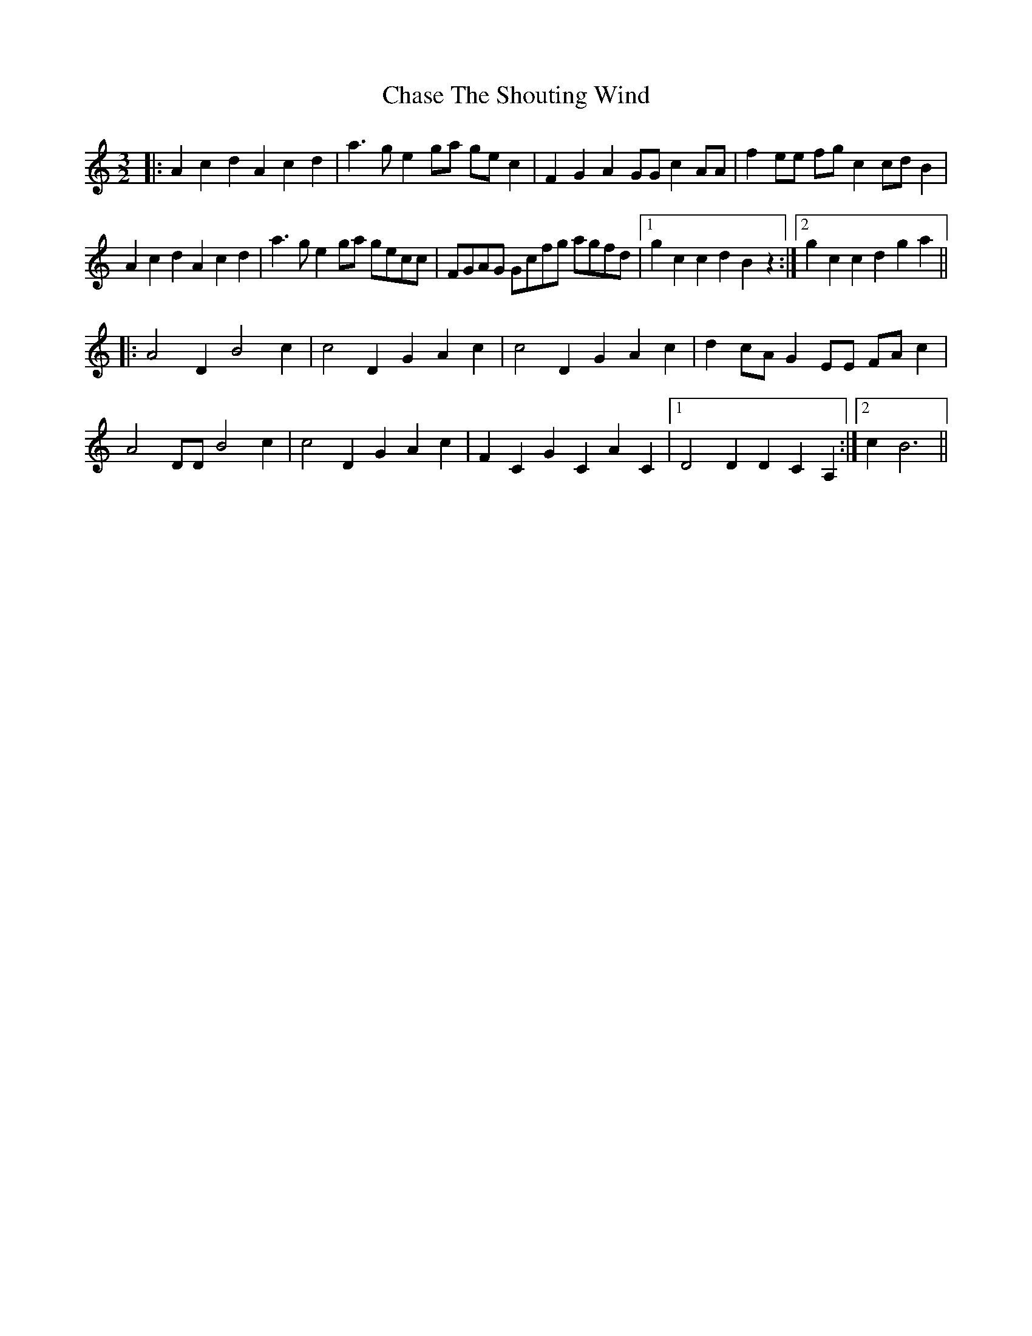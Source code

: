 X: 6882
T: Chase The Shouting Wind
R: three-two
M: 3/2
K: Aminor
|:A2 c2 d2 A2 c2 d2|a3 g e2 ga ge c2|F2 G2 A2 GG c2 AA|f2 ee fg c2 cd B2|
A2 c2 d2 A2 c2 d2|a3 g e2 ga gecc|FGAG Gcfg agfd|1 g2 c2 c2 d2 B2 z2:|2 g2 c2 c2 d2 g2 a2||
|:A4 D2 B4 c2|c4 D2 G2 A2 c2|c4 D2 G2 A2 c2|d2 cA G2 EE FA c2|
A4 DD B4 c2|c4 D2 G2 A2 c2|F2 C2 G2 C2 A2 C2|1 D4 D2 D2 C2 A,2:|2 c2 B6||

